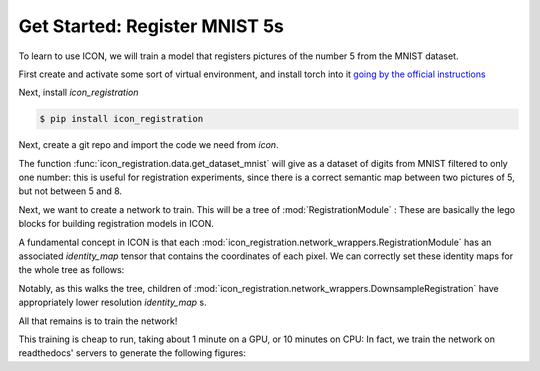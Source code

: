 Get Started: Register MNIST 5s
==============================

To learn to use ICON, we will train a model that registers pictures of the number 5 from the MNIST dataset.

First create and activate some sort of virtual environment, and install torch into it `going by the official instructions <https://pytorch.org/get-started/locally/>`_

Next, install `icon_registration`

.. code:: bash

   $ pip install icon_registration

Next, create a git repo and import the code we need from `icon`.

.. plot::
   :context:
   :nofigs:

   plt.clf()

.. plot::
   :context:
   :include-source:
   :nofigs:

   import icon_registration as icon
   import icon_registration.data 
   import icon_registration.networks as networks
   from icon_registration.config import device

   import numpy as np
   import torch
   import torchvision.utils


The function :func:`icon_registration.data.get_dataset_mnist` will give as a dataset of digits from MNIST filtered to only one number: this is useful for registration experiments, since there is a correct semantic map between two pictures of 5, but not between 5 and 8.

.. plot::
   :include-source:
   :context:

   ds, _ = icon_registration.data.get_dataset_mnist(split="train", number=5)

   sample_batch = next(iter(ds))[0]
   plt.imshow(torchvision.utils.make_grid(sample_batch[:12], nrow=4)[0])

Next, we want to create a network to train. This will be a tree of :mod:`RegistrationModule` : These are basically the lego blocks for building registration models in ICON.

.. plot::
   :include-source:
   :context:
   :nofigs:

   inner_net = icon.FunctionFromVectorField(networks.tallUNet2(dimension=2))

   for _ in range(3):
        inner_net = icon.TwoStepRegistration(
            icon.DownsampleRegistration(inner_net, dimension=2),
            icon.FunctionFromVectorField(networks.tallUNet2(dimension=2))
        )

   net = icon.GradientICON(inner_net, icon.LNCC(sigma=4), lmbda=.5)

A fundamental concept in ICON is that each :mod:`icon_registration.network_wrappers.RegistrationModule` has an associated `identity_map` tensor that contains the coordinates of each pixel. We can correctly set these identity maps for the whole tree as follows:

.. plot::
   :include-source:
   :context:
   :nofigs:

   net.assign_identity_map(sample_batch.shape)

Notably, as this walks the tree, children of :mod:`icon_registration.network_wrappers.DownsampleRegistration` have appropriately lower resolution `identity_map` s.


All that remains is to train the network!

.. plot::
   :include-source:
   :context:
   

   net.train()
   net.to(device)
   
   optim = torch.optim.Adam(net.parameters(), lr=0.001)
   curves = icon.train_datasets(net, optim, ds, ds, epochs=5)
   plt.clf()
   plt.plot(np.array(curves)[:, :3])

This training is cheap to run, taking about 1 minute on a GPU, or 10 minutes on CPU: In fact, we train the network on readthedocs' servers to generate the following figures:

.. plot::
   :include-source:
   :context:

   plt.clf()

   def show(tensor):
       plt.imshow(torchvision.utils.make_grid(tensor[:6], nrow=3)[0].cpu().detach())
       plt.xticks([])
       plt.yticks([])
   image_A = next(iter(ds))[0].to(device)
   image_B = next(iter(ds))[0].to(device)
   net(image_A, image_B)
   plt.subplot(2, 2, 1)
   show(image_A)
   plt.subplot(2, 2, 2)
   show(image_B)
   plt.subplot(2, 2, 3)
   show(net.warped_image_A)
   plt.contour(torchvision.utils.make_grid(net.phi_AB_vectorfield[:6], nrow=3)[0].cpu().detach())
   plt.contour(torchvision.utils.make_grid(net.phi_AB_vectorfield[:6], nrow=3)[1].cpu().detach())
   plt.subplot(2, 2, 4)
   show(net.warped_image_A - image_B)
   plt.tight_layout()






